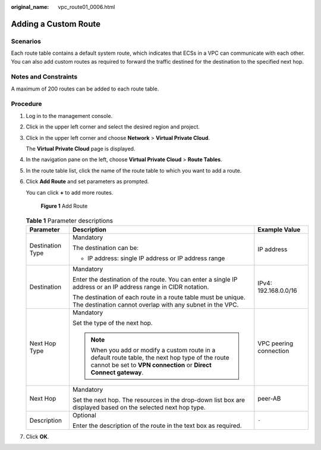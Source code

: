 :original_name: vpc_route01_0006.html

.. _vpc_route01_0006:

Adding a Custom Route
=====================

Scenarios
---------

Each route table contains a default system route, which indicates that ECSs in a VPC can communicate with each other. You can also add custom routes as required to forward the traffic destined for the destination to the specified next hop.

Notes and Constraints
---------------------

A maximum of 200 routes can be added to each route table.

Procedure
---------

#. Log in to the management console.

2. Click |image1| in the upper left corner and select the desired region and project.

3. Click |image2| in the upper left corner and choose **Network** > **Virtual Private Cloud**.

   The **Virtual Private Cloud** page is displayed.

4. In the navigation pane on the left, choose **Virtual Private Cloud** > **Route Tables**.

5. In the route table list, click the name of the route table to which you want to add a route.

6. Click **Add Route** and set parameters as prompted.

   You can click **+** to add more routes.


   .. figure:: /_static/images/en-us_image_0000001865582793.png
      :alt: **Figure 1** Add Route

      **Figure 1** Add Route

   .. table:: **Table 1** Parameter descriptions

      +-----------------------+----------------------------------------------------------------------------------------------------------------------------------------------------------------------+------------------------+
      | Parameter             | Description                                                                                                                                                          | Example Value          |
      +=======================+======================================================================================================================================================================+========================+
      | Destination Type      | Mandatory                                                                                                                                                            | IP address             |
      |                       |                                                                                                                                                                      |                        |
      |                       | The destination can be:                                                                                                                                              |                        |
      |                       |                                                                                                                                                                      |                        |
      |                       | -  IP address: single IP address or IP address range                                                                                                                 |                        |
      +-----------------------+----------------------------------------------------------------------------------------------------------------------------------------------------------------------+------------------------+
      | Destination           | Mandatory                                                                                                                                                            | IPv4: 192.168.0.0/16   |
      |                       |                                                                                                                                                                      |                        |
      |                       | Enter the destination of the route. You can enter a single IP address or an IP address range in CIDR notation.                                                       |                        |
      |                       |                                                                                                                                                                      |                        |
      |                       | The destination of each route in a route table must be unique. The destination cannot overlap with any subnet in the VPC.                                            |                        |
      +-----------------------+----------------------------------------------------------------------------------------------------------------------------------------------------------------------+------------------------+
      | Next Hop Type         | Mandatory                                                                                                                                                            | VPC peering connection |
      |                       |                                                                                                                                                                      |                        |
      |                       | Set the type of the next hop.                                                                                                                                        |                        |
      |                       |                                                                                                                                                                      |                        |
      |                       | .. note::                                                                                                                                                            |                        |
      |                       |                                                                                                                                                                      |                        |
      |                       |    When you add or modify a custom route in a default route table, the next hop type of the route cannot be set to **VPN connection** or **Direct Connect gateway**. |                        |
      +-----------------------+----------------------------------------------------------------------------------------------------------------------------------------------------------------------+------------------------+
      | Next Hop              | Mandatory                                                                                                                                                            | peer-AB                |
      |                       |                                                                                                                                                                      |                        |
      |                       | Set the next hop. The resources in the drop-down list box are displayed based on the selected next hop type.                                                         |                        |
      +-----------------------+----------------------------------------------------------------------------------------------------------------------------------------------------------------------+------------------------+
      | Description           | Optional                                                                                                                                                             | ``-``                  |
      |                       |                                                                                                                                                                      |                        |
      |                       | Enter the description of the route in the text box as required.                                                                                                      |                        |
      +-----------------------+----------------------------------------------------------------------------------------------------------------------------------------------------------------------+------------------------+

7. Click **OK**.

.. |image1| image:: /_static/images/en-us_image_0000001818982734.png
.. |image2| image:: /_static/images/en-us_image_0000001865662989.png
